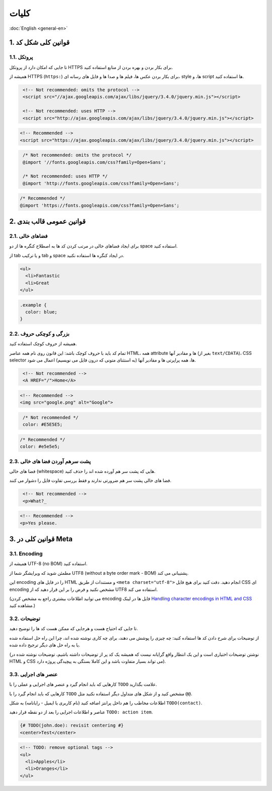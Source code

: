 .. rst-class:: persian

کلیات
=====

:doc:`English <general-en>`

1. قوانین کلی شکل کد
----------------------

1.1. پروتکل
^^^^^^^^^^^^^

تا جایی که امکان دارد از پروتکل HTTPS برای بکار بردن و بهره بردن از منابع 
استفاده کنید.

همیشه از HTTPS (``https:``) برای بکار بردن عکس ها، فیلم ها و صدا ها و فایل های
رسانه ای، style ها، و script ها استفاده کنید.

.. code-block:: html
   :class: not-recommended

    <!-- Not recommended: omits the protocol -->
    <script src="//ajax.googleapis.com/ajax/libs/jquery/3.4.0/jquery.min.js"></script>

    <!-- Not recommended: uses HTTP -->
    <script src="http://ajax.googleapis.com/ajax/libs/jquery/3.4.0/jquery.min.js"></script>

.. code-block:: html

    <!-- Recommended -->
    <script src="https://ajax.googleapis.com/ajax/libs/jquery/3.4.0/jquery.min.js"></script>


.. code-block:: css
   :class: not-recommended

    /* Not recommended: omits the protocol */
    @import '//fonts.googleapis.com/css?family=Open+Sans';

    /* Not recommended: uses HTTP */
    @import 'http://fonts.googleapis.com/css?family=Open+Sans';

.. code-block:: css

    /* Recommended */
    @import 'https://fonts.googleapis.com/css?family=Open+Sans';

2. قوانین عمومی قالب بندی
---------------------------

2.1. فضاهای خالی
^^^^^^^^^^^^^^^^^^

برای ایجاد فضاهای خالی در مرتب کردن کد ها به اصطلاح کنگره ها از دو space استفاده
کنید.

از tab و یا ترکیب tab و space در ایجاد کنگره ها استفاده نکنید.

.. code-block:: html

    <ul>
      <li>Fantastic
      <li>Great
    </ul>


.. code-block:: css

    .example {
      color: blue;
    }


2.2. بزرگی و کوچکی حروف
^^^^^^^^^^^^^^^^^^^^^^^^^

همیشه از حروف کوچک استفاده کنید.

تمام کد باید با حروف کوچک باشد: این قانون روی نام همه عناصر HTML، همه attribute 
ها و مقادیر آنها (بغیر از ``text/CDATA``)، CSS selector ها، همه پراپرتی ها و 
مقادیر آنها (به استثنای متونی که درون فایل می نویسیم) اعمال می شود.

.. code-block:: html
   :class: not-recommended

    <!-- Not recommended -->
    <A HREF="/">Home</A>

.. code-block:: html

    <!-- Recommended -->
    <img src="google.png" alt="Google">


.. code-block:: css
   :class: not-recommended

    /* Not recommended */
    color: #E5E5E5;

.. code-block:: css

    /* Recommended */
    color: #e5e5e5;

2.3. پشت سرهم آوردن فضا های خالی
^^^^^^^^^^^^^^^^^^^^^^^^^^^^^^^^^^

فضا های خالی (whitespace) هایی که پشت سر هم آورده شده اند را حذف کنید.

فضا های خالی پشت سر هم ضرورتی ندارند و فقط بررسی تفاوت فایل را دشوار می کنند.

.. code-block:: html
   :class: not-recommended

    <!-- Not recommended -->
    <p>What?_

.. code-block:: html

    <!-- Recommended -->
    <p>Yes please.

3. قوانین کلی در Meta
-----------------------

3.1. Encoding
^^^^^^^^^^^^^^^

همیشه از UTF-8 (no BOM) استفاده کنید.

مطمئن شوید که ویرایشگر شما از UTF8 (without a byte order mark - BOM) پشتیبانی 
می کند.

این encoding را در فایل های HTML و مستندات از طریق ``<meta charset="utf-8">``
انجام دهید. دقت کنید برای هیچ فایل CSS ای encoding مشخص نکنید و فرض را بر این 
قرار دهید که از UTF8 استفاده می کند.

(می توانید اطلاعات بیشتری راجع به مشخص کردن encoding فایل ها در لینک 
`Handling character encodings in HTML and CSS`_ مشاهده کنید.)

3.2. توضیحات
^^^^^^^^^^^^^^

تا جایی که احتیاح هست و هرجایی که ممکن هست کد ها را توضیح دهید.

از توضیحات برای شرح دادن کد ها استفاده کنید: چه چیزی را پوشش می دهند، برای چه 
کاری نوشته شده اند، چرا این راه حل استفاده شده یا به راه حل های دیگر ترجیح داده
شده.

(نوشتن توضیحات اختیاری است و این یک انتظار واقع گرایانه نیست که همیشه یک کد پر 
از توضیحات داشته باشیم، توضیحات نوشته شده در HTML و CSS می تواند بسیار متفاوت
باشد و این کاملا بستگی به پیچیدگی پروژه دارد).

3.3. عنصر های اجرایی
^^^^^^^^^^^^^^^^^^^^^^

کارهایی که باید انجام گیرد و عنصر های اجرایی و عملی را با ``TODO`` علامت بگذارید.

کارهایی که باید انجام گیرد را با ``TODO`` مشخص کنید و از شکل های متداول دیگر 
استفاده نکنید مثل ``@@``.

اطلاعات مخاطب را هم داخل پرانتز اضافه کنید (نام کاربری یا ایمیل - رایانامه) به
شکل ``TODO(contact)``.

عناصر و اطلاعات اجرایی را بعد از دو نقطه قرار دهید ``TODO: action item``.

.. code-block:: html

    {# TODO(john.doe): revisit centering #}
    <center>Test</center>

.. code-block:: html

    <!-- TODO: remove optional tags -->
    <ul>
      <li>Apples</li>
      <li>Oranges</li>
    </ul>

.. _Handling character encodings in HTML and CSS: https://www.w3.org/International/tutorials/tutorial-char-enc/
